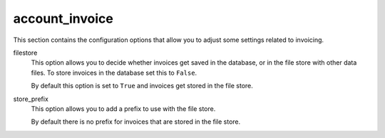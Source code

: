 .. inherit:: inside administration/configuration/options,//section[title=="Sections"]

account_invoice
^^^^^^^^^^^^^^^

This section contains the configuration options that allow you to adjust some
settings related to invoicing.

filestore
    This option allows you to decide whether invoices get saved in the
    database, or in the file store with other data files.  To store invoices
    in the database set this to ``False``.

    By default this option is set to ``True`` and invoices get stored in the
    file store.

store_prefix
    This option allows you to add a prefix to use with the file store.

    By default there is no prefix for invoices that are stored in the
    file store.
